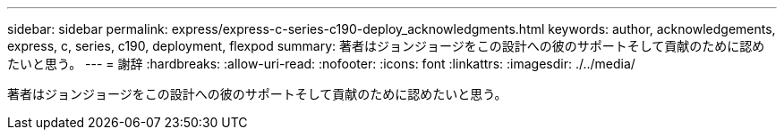 ---
sidebar: sidebar 
permalink: express/express-c-series-c190-deploy_acknowledgments.html 
keywords: author, acknowledgements, express, c, series, c190, deployment, flexpod 
summary: 著者はジョンジョージをこの設計への彼のサポートそして貢献のために認めたいと思う。 
---
= 謝辞
:hardbreaks:
:allow-uri-read: 
:nofooter: 
:icons: font
:linkattrs: 
:imagesdir: ./../media/


[role="lead"]
著者はジョンジョージをこの設計への彼のサポートそして貢献のために認めたいと思う。
